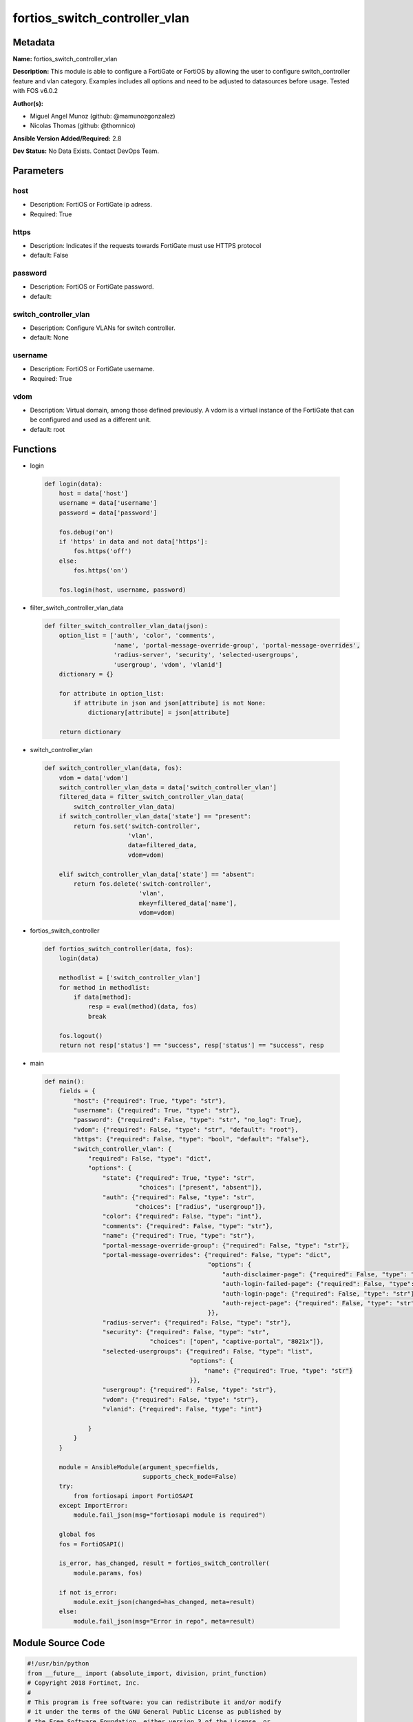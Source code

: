 ==============================
fortios_switch_controller_vlan
==============================


Metadata
--------




**Name:** fortios_switch_controller_vlan

**Description:** This module is able to configure a FortiGate or FortiOS by allowing the user to configure switch_controller feature and vlan category. Examples includes all options and need to be adjusted to datasources before usage. Tested with FOS v6.0.2


**Author(s):** 

- Miguel Angel Munoz (github: @mamunozgonzalez)

- Nicolas Thomas (github: @thomnico)



**Ansible Version Added/Required:** 2.8

**Dev Status:** No Data Exists. Contact DevOps Team.

Parameters
----------

host
++++

- Description: FortiOS or FortiGate ip adress.

  

- Required: True

https
+++++

- Description: Indicates if the requests towards FortiGate must use HTTPS protocol

  

- default: False

password
++++++++

- Description: FortiOS or FortiGate password.

  

- default: 

switch_controller_vlan
++++++++++++++++++++++

- Description: Configure VLANs for switch controller.

  

- default: None

username
++++++++

- Description: FortiOS or FortiGate username.

  

- Required: True

vdom
++++

- Description: Virtual domain, among those defined previously. A vdom is a virtual instance of the FortiGate that can be configured and used as a different unit.

  

- default: root




Functions
---------




- login

 .. code-block:: python

    def login(data):
        host = data['host']
        username = data['username']
        password = data['password']
    
        fos.debug('on')
        if 'https' in data and not data['https']:
            fos.https('off')
        else:
            fos.https('on')
    
        fos.login(host, username, password)
    
    

- filter_switch_controller_vlan_data

 .. code-block:: python

    def filter_switch_controller_vlan_data(json):
        option_list = ['auth', 'color', 'comments',
                       'name', 'portal-message-override-group', 'portal-message-overrides',
                       'radius-server', 'security', 'selected-usergroups',
                       'usergroup', 'vdom', 'vlanid']
        dictionary = {}
    
        for attribute in option_list:
            if attribute in json and json[attribute] is not None:
                dictionary[attribute] = json[attribute]
    
        return dictionary
    
    

- switch_controller_vlan

 .. code-block:: python

    def switch_controller_vlan(data, fos):
        vdom = data['vdom']
        switch_controller_vlan_data = data['switch_controller_vlan']
        filtered_data = filter_switch_controller_vlan_data(
            switch_controller_vlan_data)
        if switch_controller_vlan_data['state'] == "present":
            return fos.set('switch-controller',
                           'vlan',
                           data=filtered_data,
                           vdom=vdom)
    
        elif switch_controller_vlan_data['state'] == "absent":
            return fos.delete('switch-controller',
                              'vlan',
                              mkey=filtered_data['name'],
                              vdom=vdom)
    
    

- fortios_switch_controller

 .. code-block:: python

    def fortios_switch_controller(data, fos):
        login(data)
    
        methodlist = ['switch_controller_vlan']
        for method in methodlist:
            if data[method]:
                resp = eval(method)(data, fos)
                break
    
        fos.logout()
        return not resp['status'] == "success", resp['status'] == "success", resp
    
    

- main

 .. code-block:: python

    def main():
        fields = {
            "host": {"required": True, "type": "str"},
            "username": {"required": True, "type": "str"},
            "password": {"required": False, "type": "str", "no_log": True},
            "vdom": {"required": False, "type": "str", "default": "root"},
            "https": {"required": False, "type": "bool", "default": "False"},
            "switch_controller_vlan": {
                "required": False, "type": "dict",
                "options": {
                    "state": {"required": True, "type": "str",
                              "choices": ["present", "absent"]},
                    "auth": {"required": False, "type": "str",
                             "choices": ["radius", "usergroup"]},
                    "color": {"required": False, "type": "int"},
                    "comments": {"required": False, "type": "str"},
                    "name": {"required": True, "type": "str"},
                    "portal-message-override-group": {"required": False, "type": "str"},
                    "portal-message-overrides": {"required": False, "type": "dict",
                                                 "options": {
                                                     "auth-disclaimer-page": {"required": False, "type": "str"},
                                                     "auth-login-failed-page": {"required": False, "type": "str"},
                                                     "auth-login-page": {"required": False, "type": "str"},
                                                     "auth-reject-page": {"required": False, "type": "str"}
                                                 }},
                    "radius-server": {"required": False, "type": "str"},
                    "security": {"required": False, "type": "str",
                                 "choices": ["open", "captive-portal", "8021x"]},
                    "selected-usergroups": {"required": False, "type": "list",
                                            "options": {
                                                "name": {"required": True, "type": "str"}
                                            }},
                    "usergroup": {"required": False, "type": "str"},
                    "vdom": {"required": False, "type": "str"},
                    "vlanid": {"required": False, "type": "int"}
    
                }
            }
        }
    
        module = AnsibleModule(argument_spec=fields,
                               supports_check_mode=False)
        try:
            from fortiosapi import FortiOSAPI
        except ImportError:
            module.fail_json(msg="fortiosapi module is required")
    
        global fos
        fos = FortiOSAPI()
    
        is_error, has_changed, result = fortios_switch_controller(
            module.params, fos)
    
        if not is_error:
            module.exit_json(changed=has_changed, meta=result)
        else:
            module.fail_json(msg="Error in repo", meta=result)
    
    



Module Source Code
------------------

.. code-block:: python

    #!/usr/bin/python
    from __future__ import (absolute_import, division, print_function)
    # Copyright 2018 Fortinet, Inc.
    #
    # This program is free software: you can redistribute it and/or modify
    # it under the terms of the GNU General Public License as published by
    # the Free Software Foundation, either version 3 of the License, or
    # (at your option) any later version.
    #
    # This program is distributed in the hope that it will be useful,
    # but WITHOUT ANY WARRANTY; without even the implied warranty of
    # MERCHANTABILITY or FITNESS FOR A PARTICULAR PURPOSE.  See the
    # GNU General Public License for more details.
    #
    # You should have received a copy of the GNU General Public License
    # along with this program.  If not, see <https://www.gnu.org/licenses/>.
    #
    # the lib use python logging can get it if the following is set in your
    # Ansible config.
    
    __metaclass__ = type
    
    ANSIBLE_METADATA = {'status': ['preview'],
                        'supported_by': 'community',
                        'metadata_version': '1.1'}
    
    DOCUMENTATION = '''
    ---
    module: fortios_switch_controller_vlan
    short_description: Configure VLANs for switch controller.
    description:
        - This module is able to configure a FortiGate or FortiOS by
          allowing the user to configure switch_controller feature and vlan category.
          Examples includes all options and need to be adjusted to datasources before usage.
          Tested with FOS v6.0.2
    version_added: "2.8"
    author:
        - Miguel Angel Munoz (@mamunozgonzalez)
        - Nicolas Thomas (@thomnico)
    notes:
        - Requires fortiosapi library developed by Fortinet
        - Run as a local_action in your playbook
    requirements:
        - fortiosapi>=0.9.8
    options:
        host:
           description:
                - FortiOS or FortiGate ip adress.
           required: true
        username:
            description:
                - FortiOS or FortiGate username.
            required: true
        password:
            description:
                - FortiOS or FortiGate password.
            default: ""
        vdom:
            description:
                - Virtual domain, among those defined previously. A vdom is a
                  virtual instance of the FortiGate that can be configured and
                  used as a different unit.
            default: root
        https:
            description:
                - Indicates if the requests towards FortiGate must use HTTPS
                  protocol
            type: bool
            default: false
        switch_controller_vlan:
            description:
                - Configure VLANs for switch controller.
            default: null
            suboptions:
                state:
                    description:
                        - Indicates whether to create or remove the object
                    choices:
                        - present
                        - absent
                auth:
                    description:
                        - Authentication.
                    choices:
                        - radius
                        - usergroup
                color:
                    description:
                        - Color of icon on the GUI.
                comments:
                    description:
                        - Comment.
                name:
                    description:
                        - Switch VLAN name.
                    required: true
                portal-message-override-group:
                    description:
                        - Specify captive portal replacement message override group.
                portal-message-overrides:
                    description:
                        - Individual message overrides.
                    suboptions:
                        auth-disclaimer-page:
                            description:
                                - Override auth-disclaimer-page message with message from portal-message-overrides group.
                        auth-login-failed-page:
                            description:
                                - Override auth-login-failed-page message with message from portal-message-overrides group.
                        auth-login-page:
                            description:
                                - Override auth-login-page message with message from portal-message-overrides group.
                        auth-reject-page:
                            description:
                                - Override auth-reject-page message with message from portal-message-overrides group.
                radius-server:
                    description:
                        - Authentication radius server. Source user.radius.name.
                security:
                    description:
                        - Security.
                    choices:
                        - open
                        - captive-portal
                        - 8021x
                selected-usergroups:
                    description:
                        - Selected user group.
                    suboptions:
                        name:
                            description:
                                - User group name. Source user.group.name.
                            required: true
                usergroup:
                    description:
                        - Authentication usergroup. Source user.group.name.
                vdom:
                    description:
                        - Virtual domain,
                vlanid:
                    description:
                        - VLAN ID.
    '''
    
    EXAMPLES = '''
    - hosts: localhost
      vars:
       host: "192.168.122.40"
       username: "admin"
       password: ""
       vdom: "root"
      tasks:
      - name: Configure VLANs for switch controller.
        fortios_switch_controller_vlan:
          host:  "{{ host }}"
          username: "{{ username }}"
          password: "{{ password }}"
          vdom:  "{{ vdom }}"
          switch_controller_vlan:
            state: "present"
            auth: "radius"
            color: "4"
            comments: "<your_own_value>"
            name: "default_name_6"
            portal-message-override-group: "<your_own_value>"
            portal-message-overrides:
                auth-disclaimer-page: "<your_own_value>"
                auth-login-failed-page: "<your_own_value>"
                auth-login-page: "<your_own_value>"
                auth-reject-page: "<your_own_value>"
            radius-server: "<your_own_value> (source user.radius.name)"
            security: "open"
            selected-usergroups:
             -
                name: "default_name_16 (source user.group.name)"
            usergroup: "<your_own_value> (source user.group.name)"
            vdom: "<your_own_value>"
            vlanid: "19"
    '''
    
    RETURN = '''
    build:
      description: Build number of the fortigate image
      returned: always
      type: string
      sample: '1547'
    http_method:
      description: Last method used to provision the content into FortiGate
      returned: always
      type: string
      sample: 'PUT'
    http_status:
      description: Last result given by FortiGate on last operation applied
      returned: always
      type: string
      sample: "200"
    mkey:
      description: Master key (id) used in the last call to FortiGate
      returned: success
      type: string
      sample: "key1"
    name:
      description: Name of the table used to fulfill the request
      returned: always
      type: string
      sample: "urlfilter"
    path:
      description: Path of the table used to fulfill the request
      returned: always
      type: string
      sample: "webfilter"
    revision:
      description: Internal revision number
      returned: always
      type: string
      sample: "17.0.2.10658"
    serial:
      description: Serial number of the unit
      returned: always
      type: string
      sample: "FGVMEVYYQT3AB5352"
    status:
      description: Indication of the operation's result
      returned: always
      type: string
      sample: "success"
    vdom:
      description: Virtual domain used
      returned: always
      type: string
      sample: "root"
    version:
      description: Version of the FortiGate
      returned: always
      type: string
      sample: "v5.6.3"
    
    '''
    
    from ansible.module_utils.basic import AnsibleModule
    
    fos = None
    
    
    def login(data):
        host = data['host']
        username = data['username']
        password = data['password']
    
        fos.debug('on')
        if 'https' in data and not data['https']:
            fos.https('off')
        else:
            fos.https('on')
    
        fos.login(host, username, password)
    
    
    def filter_switch_controller_vlan_data(json):
        option_list = ['auth', 'color', 'comments',
                       'name', 'portal-message-override-group', 'portal-message-overrides',
                       'radius-server', 'security', 'selected-usergroups',
                       'usergroup', 'vdom', 'vlanid']
        dictionary = {}
    
        for attribute in option_list:
            if attribute in json and json[attribute] is not None:
                dictionary[attribute] = json[attribute]
    
        return dictionary
    
    
    def switch_controller_vlan(data, fos):
        vdom = data['vdom']
        switch_controller_vlan_data = data['switch_controller_vlan']
        filtered_data = filter_switch_controller_vlan_data(
            switch_controller_vlan_data)
        if switch_controller_vlan_data['state'] == "present":
            return fos.set('switch-controller',
                           'vlan',
                           data=filtered_data,
                           vdom=vdom)
    
        elif switch_controller_vlan_data['state'] == "absent":
            return fos.delete('switch-controller',
                              'vlan',
                              mkey=filtered_data['name'],
                              vdom=vdom)
    
    
    def fortios_switch_controller(data, fos):
        login(data)
    
        methodlist = ['switch_controller_vlan']
        for method in methodlist:
            if data[method]:
                resp = eval(method)(data, fos)
                break
    
        fos.logout()
        return not resp['status'] == "success", resp['status'] == "success", resp
    
    
    def main():
        fields = {
            "host": {"required": True, "type": "str"},
            "username": {"required": True, "type": "str"},
            "password": {"required": False, "type": "str", "no_log": True},
            "vdom": {"required": False, "type": "str", "default": "root"},
            "https": {"required": False, "type": "bool", "default": "False"},
            "switch_controller_vlan": {
                "required": False, "type": "dict",
                "options": {
                    "state": {"required": True, "type": "str",
                              "choices": ["present", "absent"]},
                    "auth": {"required": False, "type": "str",
                             "choices": ["radius", "usergroup"]},
                    "color": {"required": False, "type": "int"},
                    "comments": {"required": False, "type": "str"},
                    "name": {"required": True, "type": "str"},
                    "portal-message-override-group": {"required": False, "type": "str"},
                    "portal-message-overrides": {"required": False, "type": "dict",
                                                 "options": {
                                                     "auth-disclaimer-page": {"required": False, "type": "str"},
                                                     "auth-login-failed-page": {"required": False, "type": "str"},
                                                     "auth-login-page": {"required": False, "type": "str"},
                                                     "auth-reject-page": {"required": False, "type": "str"}
                                                 }},
                    "radius-server": {"required": False, "type": "str"},
                    "security": {"required": False, "type": "str",
                                 "choices": ["open", "captive-portal", "8021x"]},
                    "selected-usergroups": {"required": False, "type": "list",
                                            "options": {
                                                "name": {"required": True, "type": "str"}
                                            }},
                    "usergroup": {"required": False, "type": "str"},
                    "vdom": {"required": False, "type": "str"},
                    "vlanid": {"required": False, "type": "int"}
    
                }
            }
        }
    
        module = AnsibleModule(argument_spec=fields,
                               supports_check_mode=False)
        try:
            from fortiosapi import FortiOSAPI
        except ImportError:
            module.fail_json(msg="fortiosapi module is required")
    
        global fos
        fos = FortiOSAPI()
    
        is_error, has_changed, result = fortios_switch_controller(
            module.params, fos)
    
        if not is_error:
            module.exit_json(changed=has_changed, meta=result)
        else:
            module.fail_json(msg="Error in repo", meta=result)
    
    
    if __name__ == '__main__':
        main()


